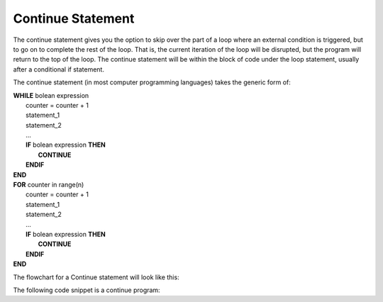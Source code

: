 .. _continue-statement:

Continue Statement
==================

The continue statement gives you the option to skip over the part of a loop where an external condition is triggered, but to go on to complete the rest of the loop. That is, the current iteration of the loop will be disrupted, but the program will return to the top of the loop. The continue statement will be within the block of code under the loop statement, usually after a conditional if statement.

The continue statement (in most computer programming languages) takes the generic form of:

| **WHILE** bolean expression
|    counter = counter + 1
|    statement_1 
|    statement_2
|    ...
|    **IF** bolean expression **THEN**
|        **CONTINUE**
|    **ENDIF**
| **END**

| **FOR** counter in range(n)
|    counter = counter + 1
|    statement_1 
|    statement_2
|    ...
|    **IF** bolean expression **THEN**
|        **CONTINUE**
|    **ENDIF**
| **END**

The flowchart for a Continue statement will look like this:

.. image:: ./images/continue-statement.png
   :alt: Continue Statement
   :align: center 

The following code snippet is a continue program:

.. tabs::

  .. group-tab:: C++

    .. code-block:: C++

		// Copyright (c) 2019 St. Mother Teresa HS All rights reserved.
		//
		// Created by: Mr. Coxall
		// Created on: Oct 2019
		// This program uses a continue statement

		#include <iostream>

		main() {
		    // this function uses a continue statement
		    int positiveInteger;

		    // input
		    std::cout << "Enter a count-down number (ex: 10): ";
		    std::cin >> positiveInteger;

		    // process & output
		    while (positiveInteger > 0) {
		        // yes, this is the exception on placing the counter at the top
		        positiveInteger = positiveInteger - 1;
		        
		        if (positiveInteger == 5) {
		            continue;
		        }
		        std::cout << "Current variable value : " << positiveInteger << std::endl;
		    }
		    
		    std::cout << "Good bye!";
		}

  .. group-tab:: Go

    .. code-block:: Go

      // continue statement

  .. group-tab:: Java

    .. code-block:: Java

      // continue statement


  .. group-tab:: JavaScript

    .. code-block:: JavaScript

      // continue statement

  .. group-tab:: Python3

    .. code-block:: Python

		#!/usr/bin/env python3

		# Created by: Mr. Coxall
		# Created on: Oct 2019
		# This program uses a continue statement


		def main():
		    # this function uses a continue statement

		    # input
		    positive_integer = int(input("Enter a count-down number (ex: 10): "))
		    print("")

		    # process & output
		    while positive_integer > 0:
		        # yes, this is the exception on placing the counter at the top
		        positive_integer = positive_integer - 1
		        
		        if positive_integer == 5:
		            continue
		        print("Current variable value : {}".format(positive_integer))
		    
		    print("Good bye!")


		if __name__ == "__main__":
		    main()

  .. group-tab:: Ruby

    .. code-block:: Ruby

      // continue statement

  .. group-tab:: Swift

    .. code-block:: Swift

      // continue statement
